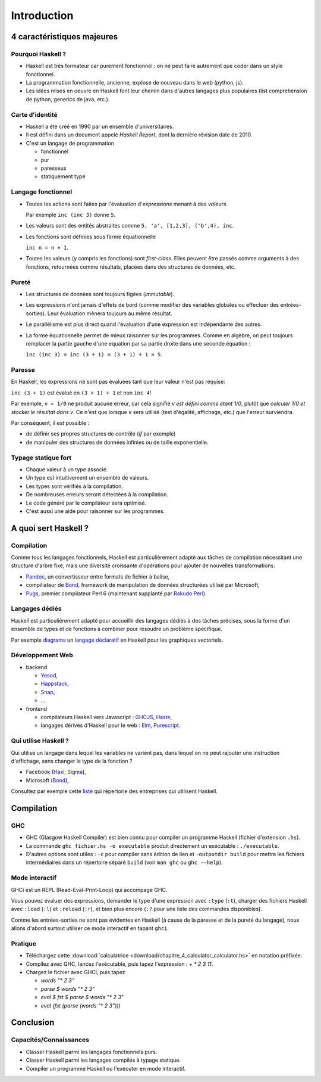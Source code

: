 ========================================
Introduction
========================================

4 caractéristiques majeures
========================================

Pourquoi Haskell ?
------------------------

- Haskell est très formateur car purement fonctionnel : on ne peut faire autrement que coder dans un style fonctionnel. 
- La programmation fonctionnelle, ancienne, explose de nouveau dans le web (python, js). 
- Les idées mises en oeuvre en Haskell font leur chemin dans d'autres langages plus populaires
  (list comprehension de python, generics de java, etc.).

Carte d'identité
------------------------

- Haskell a été créé en 1990 par un ensemble d'universitaires.
- Il est défini dans un document appelé *Haskell Report*, dont la dernière révision date de 2010.
- C'est un langage de programmation
    
  - fonctionnel
  - pur
  - paresseux
  - statiquement typé
    
Langage fonctionnel
------------------------

- Toutes les actions sont faites par l'évaluation d'*expressions* menant à des *valeurs*.
  
  Par exemple ``inc (inc 3)`` donne ``5``. 
- Les valeurs sont des entités abstraites comme ``5, 'a', [1,2,3], ('b',4), inc``. 
- Les fonctions sont définies sous forme équationnelle

  ``inc n = n + 1``.     
- Toutes les valeurs (y compris les fonctions) sont *first-class*. 
  Elles peuvent être passés comme arguments à des fonctions,
  retournées comme résultats, placées dans des structures de données, etc.     

Pureté
------------------------

- Les structures de données sont toujours figées (*immutable*).  
- Les expressions n'ont jamais d'effets de bord (comme modifier des variables globales ou effectuer des entrées-sorties).
  Leur évaluation mènera toujours au même résultat. 

- Le parallélisme est plus direct quand l'évaluation d'une expression est indépendante des autres.
- La forme équationnelle permet de mieux raisonner sur les programmes.
  Comme en algèbre, on peut toujours remplacer la partie gauche d'une equation par
  sa partie droite dans une seconde équation :

  ``inc (inc 3) = inc (3 + 1) = (3 + 1) + 1 = 5``. 

Paresse
--------------------------

En Haskell, les expressions ne sont pas évaluées tant que leur valeur n'est pas requise: 

``inc (3 + 1)`` est évalué en ``(3 + 1) + 1`` et  non ``inc 4``! 

Par exemple, ``v = 1/0`` ne produit aucune erreur, car cela signifie `v est défini comme étant 1/0`,
plutôt que `calculer 1/0 et stocker le résultat dans v`. Ce n'est que lorsque ``v`` sera utilisé
(test d'égalité, affichage, etc.) que l'erreur surviendra.

Par conséquent, il est possible :

- de définir ses propres structures de contrôle (`if` par exemple)
- de manipuler des structures de données infinies ou de taille exponentielle.
    
Typage statique fort
---------------------------      
      
- Chaque valeur à un type associé.
- Un type est intuitivement un ensemble de valeurs. 
- Les types sont vérifiés à la compilation.
    
- De nombreuses erreurs seront détectées à la compilation.
- Le code généré par le compilateur sera optimisé. 
- C'est aussi une aide pour raisonner sur les programmes.    

  
A quoi sert Haskell ?
==================================

Compilation
-------------------------

Comme tous les langages fonctionnels, Haskell
est particulièrement adapté aux tâches de compilation
nécessitant une structure d'arbre fixe, mais
une diversité croissante d'opérations pour ajouter
de nouvelles transformations.  

- `Pandoc <https://github.com/jgm/pandoc>`_, un convertisseur entre formats de fichier à balise, 
- compiliateur de `Bond <https://github.com/Microsoft/bond>`_, framework de manipulation de données structurées utilisé par Microsoft,
- `Pugs <https://github.com/perl6/Pugs.hs>`_, premier compilateur Perl 6 (maintenant supplanté par `Rakudo Perl <https://rakudo.org/>`_).
  

Langages dédiés
----------------------------

Haskell est particulièrement adapté pour accueillir des
langages dédiés à des tâches précises, sous la forme
d'un ensemble de types et de fonctions à combiner pour
résoudre un problème spécifique.

Par exemple `diagrams <https://hackage.haskell.org/package/diagrams>`_
un `langage déclaratif <http://ozark.hendrix.edu/~yorgey/pub/diagrams-FARM.pdf>`_
en Haskell pour les graphiques vectoriels.

Développement Web
-----------------------------------

- backend
  
  - `Yesod <https://www.yesodweb.com/>`_,
  - `Happstack <http://happstack.com/>`_,
  - `Snap <http://snapframework.com/>`_,
  - ...

- frontend
  
  - compilateurs Haskell vers Javascript : `GHCJS <https://github.com/ghcjs/ghcjs>`_, `Haste <https://haste-lang.org/>`_,
  - langages dérivés d'Haskell pour le web : `Elm <https://elm-lang.org/>`_, `Purescript <http://www.purescript.org/>`_.
   
Qui utilise Haskell ?
------------------------------------

Qui utilise un langage dans lequel les variables ne varient pas,
dans lequel on ne peut rajouter une instruction d'affichage, sans
changer le type de la fonction ? 

- Facebook (`Haxl <https://github.com/facebook/Haxl>`_, `Sigma <http://multicore.doc.ic.ac.uk/iPr0gram/slides/2015-2016/Marlow-fighting-spam.pdf>`_),
- Microsoft (`Bond <https://github.com/Microsoft/bond>`_),

Consultez par exemple cette `liste <https://github.com/erkmos/haskell-companies>`_
qui répertorie des entreprises qui utilisent Haskell. 

   
Compilation
=================================

GHC
---------------------------------

- GHC (Glasgow Haskell Compiler) est bien connu pour compiler
  un programme Haskell (fichier d'extension ``.hs``).

- La commande ``ghc fichier.hs -o executable`` produit
  directement un exécutable : ``./executable``.

- D'autres options sont utiles : ``-c`` pour compiler sans édition de lien et   
  ``-outputdir build`` pour mettre les fichiers intermédiaires dans un répertoire séparé ``build``
  (voir ``man ghc`` ou ``ghc --help``). 
 
Mode interactif
--------------------------

GHCi est un REPL (Read-Eval-Print-Loop) qui accompage GHC.

Vous pouvez évaluer des expressions,
demander le type d'une expression avec ``:type`` (``:t``),
charger des fichiers Haskell avec ``:load`` (``:l``) et ``:reload`` (``:r``),
et bien plus encore (``:?`` pour une liste des commandes disponibles).

Comme les entrées-sorties ne sont pas évidentes en Haskell
(à cause de la paresse et de la pureté du langage),
nous allons d'abord surtout utiliser ce mode interactif en tapant ``ghci``. 

Pratique
--------------------------

- Téléchargez cette :download:`calculatrice <download/chapitre_4_calculator_calculator.hs>` en notation préfixée.
- Compilez avec GHC, lancez l'exécutable, puis tapez l'expression : `+ * 2 3 11`.
- Chargez le fichier avec GHCi, puis tapez
  
  - `words "* 2 3"`
  - `parse $ words "* 2 3"`   
  - `eval $ fst $ parse $ words "* 2 3"`   
  - `eval (fst (parse (words "* 2 3")))`   


Conclusion
===================


Capacités/Connaissances
--------------------------

- Classer Haskell parmi les langages fonctionnels purs.
- Classer Haskell parmi les langages compilés à typage statique.
- Compiler un programme Haskell ou l'exécuter en mode interactif. 
